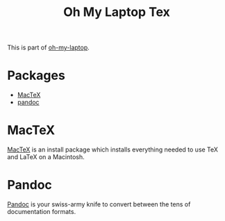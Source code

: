 #+TITLE: Oh My Laptop Tex
#+OPTIONS: toc:nil num:nil ^:nil

This is part of [[https://github.com/xiaohanyu/oh-my-laptop][oh-my-laptop]].


* Packages

- [[https://www.tug.org/mactex/][MacTeX]]
- [[https://pandoc.org/][pandoc]]


* MacTeX

[[https://www.tug.org/mactex/][MacTeX]] is an install package which installs everything needed to use TeX and
LaTeX on a Macintosh.


* Pandoc

[[https://pandoc.org/][Pandoc]] is your swiss-army knife to convert between the tens of documentation
formats.
